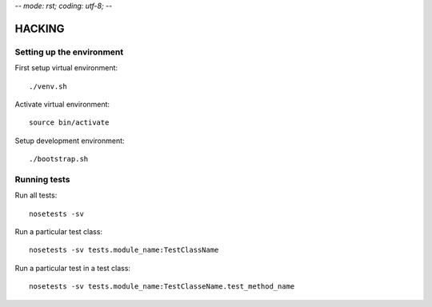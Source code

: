 -*- mode: rst; coding: utf-8;  -*-

HACKING
=======

Setting up the environment
--------------------------

First setup virtual environment::

   ./venv.sh

Activate virtual environment::

   source bin/activate

Setup development environment::

  ./bootstrap.sh

Running tests
-------------

Run all tests::

   nosetests -sv


Run a particular test class::

   nosetests -sv tests.module_name:TestClassName

Run a particular test in a test class::

   nosetests -sv tests.module_name:TestClasseName.test_method_name
